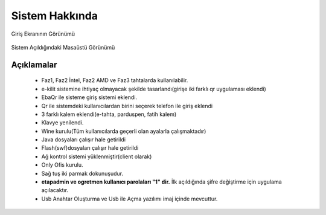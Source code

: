 Sistem Hakkında
===============

| Giriş Ekranının Görünümü

    .. image:: /_static/images/1-etahta.png
    	:width: 600

| Sistem Açıldığındaki Masaüstü Görünümü

    .. image:: /_static/images/5-etahta.png
    	:width: 600

Açıklamalar
^^^^^^^^^^^
    - Faz1, Faz2 İntel, Faz2 AMD ve Faz3 tahtalarda kullanılabilir.
    - e-kilit sistemine ihtiyaç olmayacak şekilde tasarlandı(girişe iki farklı qr uygulaması eklendi)
    - EbaQr ile sisteme giriş sistemi eklendi.
    - Qr ile sistemdeki kullanıcılardan birini seçerek telefon ile giriş eklendi
    - 3 farklı kalem eklendi(e-tahta, parduspen, fatih kalem)
    - Klavye yenilendi.
    - Wine kurulu(Tüm kullanıcılarda geçerli olan ayalarla çalışmaktadır)  
    - Java dosyaları çalışır hale getirildi
    - Flash(swf)dosyaları çalışır hale getirildi 
    - Ağ kontrol sistemi yüklenmiştir(client olarak) 
    - Only Ofis kurulu.  
    - Sağ tuş iki parmak dokunuşudur.
    - **etapadmin ve ogretmen kullanıcı parolaları "1" dir.** İlk açıldığında şifre değiştirme için uygulama açılacaktır.
    - Usb Anahtar Oluşturma ve Usb ile Açma yazılımı imaj içinde mevcuttur.

.. raw:: pdf

   PageBreak
